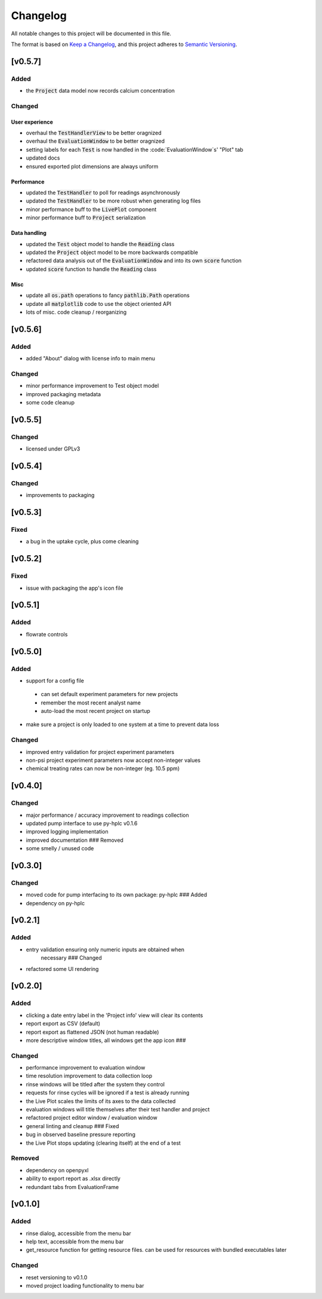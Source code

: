 =========
Changelog
=========

All notable changes to this project will be documented in this file.

The format is based on `Keep a
Changelog <https://keepachangelog.com/en/1.0.0/>`_, and this project
adheres to `Semantic
Versioning <https://semver.org/spec/v2.0.0.html>`_.


[v0.5.7]
--------

Added
~~~~~

- the :code:`Project` data model now records calcium concentration

Changed
~~~~~~~

User experience
===============

- overhaul the :code:`TestHandlerView` to be better oragnized
- overhaul the :code:`EvaluationWindow` to be better oragnized
- setting labels for each :code:`Test` is now handled in the :code:`EvaluationWindow`s' "Plot" tab
- updated docs
- ensured exported plot dimensions are always uniform

Performance
===========

- updated the :code:`TestHandler` to poll for readings asynchronously
- updated the :code:`TestHandler` to be more robust when generating log files
- minor performance buff to the :code:`LivePlot` component
- minor performance buff to :code:`Project` serialization

Data handling
=============

- updated the :code:`Test` object model to handle the :code:`Reading` class
- updated the :code:`Project` object model to be more backwards compatible
- refactored data analysis out of the :code:`EvaluationWindow` and into its own :code:`score` function
- updated :code:`score` function to handle the :code:`Reading` class

Misc
====

- update all :code:`os.path` operations to fancy :code:`pathlib.Path` operations
- update all :code:`matplotlib` code to use the object oriented API
- lots of misc. code cleanup / reorganizing


[v0.5.6]
--------

Added
~~~~~

- added "About" dialog with license info to main menu

Changed
~~~~~~~

- minor performance improvement to Test object model
- improved packaging metadata
- some code cleanup


[v0.5.5]
--------

Changed
~~~~~~~

- licensed under GPLv3

[v0.5.4]
--------

Changed
~~~~~~~

- improvements to packaging

[v0.5.3]
--------

Fixed
~~~~~

- a bug in the uptake cycle, plus come cleaning


[v0.5.2]
--------

Fixed
~~~~~

- issue with packaging the app's icon file

[v0.5.1]
--------

Added
~~~~~

- flowrate controls


[v0.5.0]
--------

Added
~~~~~

- support for a config file

 - can set default experiment parameters for new projects
 - remember the most recent analyst name
 - auto-load the most recent project on startup

- make sure a project is only loaded to one system at a time to prevent data loss

Changed
~~~~~~~

- improved entry validation for project experiment parameters
- non-psi project experiment parameters now accept non-integer values
- chemical treating rates can now be non-integer (eg. 10.5 ppm)


[v0.4.0]
--------

Changed
~~~~~~~

- major performance / accuracy improvement to readings collection
- updated pump interface to use py-hplc v0.1.6
- improved logging implementation
- improved documentation ### Removed
- some smelly / unused code

[v0.3.0]
--------

Changed
~~~~~~~

- moved code for pump interfacing to its own package: py-hplc ### Added
- dependency on py-hplc

[v0.2.1]
--------

Added
~~~~~

- entry validation ensuring only numeric inputs are obtained when
   necessary ### Changed
- refactored some UI rendering

[v0.2.0]
--------

Added
~~~~~

- clicking a date entry label in the 'Project info' view will clear its contents
- report export as CSV (default)
- report export as flattened JSON (not human readable)
- more descriptive window titles, all windows get the app icon ###

Changed
~~~~~~~

- performance improvement to evaluation window
- time resolution improvement to data collection loop
- rinse windows will be titled after the system they control
- requests for rinse cycles will be ignored if a test is already running
- the Live Plot scales the limits of its axes to the data collected
- evaluation windows will title themselves after their test handler and project
- refactored project editor window / evaluation window
- general linting and cleanup ### Fixed
- bug in observed baseline pressure reporting
- the Live Plot stops updating (clearing itself) at the end of a test

Removed
~~~~~~~

- dependency on openpyxl
- ability to export report as .xlsx directly
- redundant tabs from EvaluationFrame

[v0.1.0]
------------------------------------------------------------------------

Added
~~~~~

- rinse dialog, accessible from the menu bar
- help text, accessible from the menu bar
- get_resource function for getting resource files. can be used for resources with bundled executables later

Changed
~~~~~~~
- reset versioning to v0.1.0
- moved project loading functionality to menu bar
